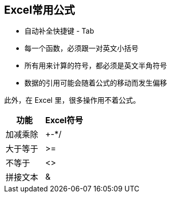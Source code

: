 == Excel常用公式

* 自动补全快捷键 - Tab
* 每一个函数，必须跟一对英文小括号
* 所有用来计算的符号，都必须是英文半角符号
* 数据的引用可能会随着公式的移动而发生偏移

此外，在 Excel 里，很多操作用不着公式。

|===
|功能 |Excel符号

|加减乘除
|+-*/

|大于等于
|>=

|不等于
|<>

|拼接文本
|&
|===

